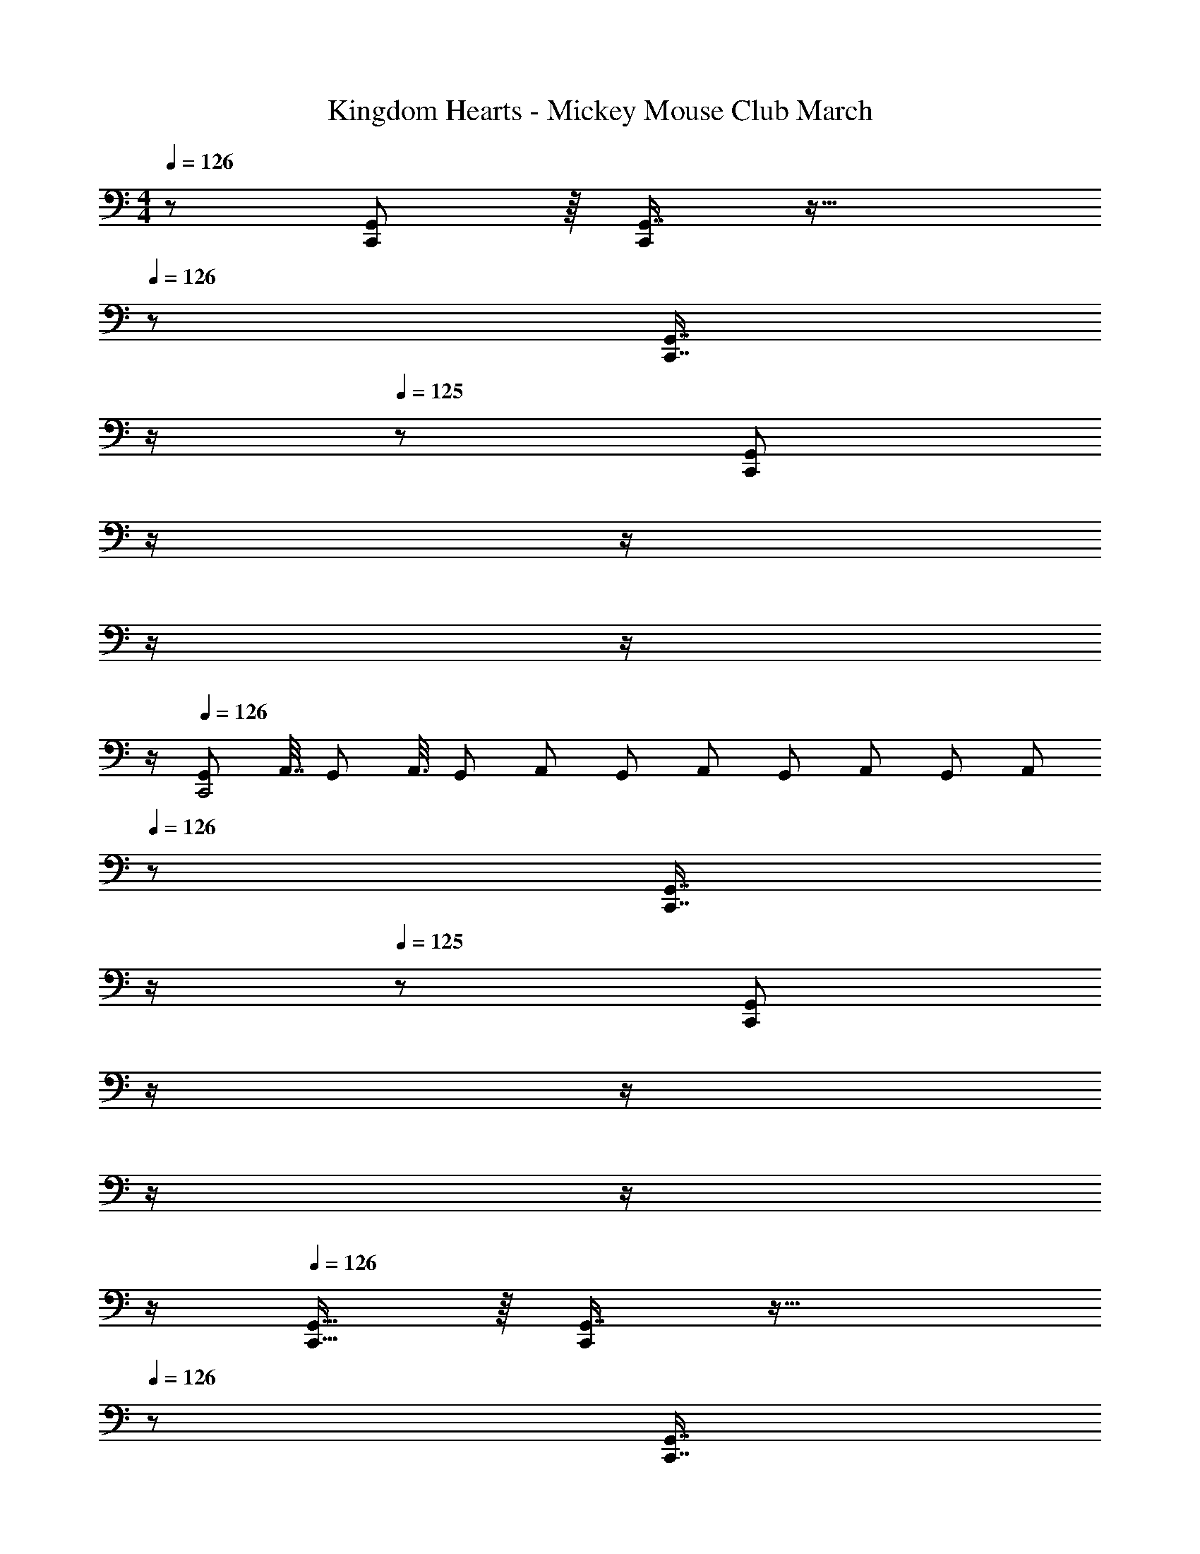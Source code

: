 X: 1
T: Kingdom Hearts - Mickey Mouse Club March
Z: ABC Generated by Starbound Composer
L: 1/8
M: 4/4
Q: 1/4=126
K: C
z/48 [C,,11/12G,,11/12] z/8 [G,,7/8C,,25/24] z33/16 
Q: 1/4=126
z/24 [C,,7/8G,,7/8z11/24] 
Q: 1/4=125
z/2 
Q: 1/4=125
z/24 [C,,25/24G,,25/24z11/24] 
Q: 1/4=124
z/2 
Q: 1/4=124
z/2 
Q: 1/4=124
z/2 
Q: 1/4=123
z/2 
Q: 1/4=123
z/2 
Q: 1/4=126
[G,,23/48C,,4z7/16] [A,,7/16z19/48] [G,,5/12z17/48] [A,,3/8z/3] [G,,17/48z5/16] [A,,17/48z5/16] [G,,17/48z5/16] [A,,17/48z5/16] [G,,17/48z7/24] [A,,17/48z5/16] [G,,17/48z5/16] [A,,17/48z5/16] 
Q: 1/4=126
z/24 [C,,7/8G,,7/8z11/24] 
Q: 1/4=125
z/2 
Q: 1/4=125
z/24 [G,,41/48C,,25/24z11/24] 
Q: 1/4=124
z/2 
Q: 1/4=124
z/2 
Q: 1/4=124
z/2 
Q: 1/4=123
z/2 
Q: 1/4=123
z/2 
Q: 1/4=126
[C,,15/16G,,15/16] z/8 [G,,7/8C,,25/24] z33/16 
Q: 1/4=126
z/24 [C,,7/8G,,7/8z11/24] 
Q: 1/4=125
z/2 
Q: 1/4=125
z/24 [C,,25/24G,,25/24z11/24] 
Q: 1/4=124
z/2 
Q: 1/4=124
z/2 
Q: 1/4=124
z/2 
Q: 1/4=123
z/2 
Q: 1/4=123
z/2 
Q: 1/4=126
[G,,23/48C,,4z7/16] [A,,7/16z19/48] [G,,5/12z17/48] [A,,3/8z/3] [G,,17/48z5/16] [A,,17/48z5/16] [G,,17/48z5/16] [A,,17/48z5/16] [G,,17/48z7/24] [A,,17/48z5/16] [G,,17/48z5/16] [A,,17/48z5/16] 
Q: 1/4=126
z/24 [C,,7/8G,,7/8z11/24] 
Q: 1/4=125
z/2 
Q: 1/4=124
z/24 [G,,41/48C,,25/24z11/24] 
Q: 1/4=124
z/2 
Q: 1/4=123
z/48 [G5/8z23/48] 
Q: 1/4=122
z3/16 [A29/48z5/16] 
Q: 1/4=122
z/3 [B5/8z/6] 
Q: 1/4=121
z/2 
Q: 1/4=126
[c13/24C,13/24z/2] 
Q: 1/4=126
z17/16 c5/12 z/12 [B,,23/48c13/24] z47/48 c5/12 z5/48 [A,,23/48c13/24] z c5/12 z/12 [G,,23/48c25/48] z c23/48 z/48 
[d13/24A,,13/24] z49/48 c23/48 z/48 [B23/48A,,23/48] z47/48 A23/48 
Q: 1/4=126
z/24 [G,5/8G31/16G,,95/48D,95/48z11/24] 
Q: 1/4=125
z5/24 [B,29/48z7/24] 
Q: 1/4=124
z17/48 [D5/8z7/48] 
Q: 1/4=124
z/2 
Q: 1/4=123
z/48 [D,23/48G,23/48G95/48] 
Q: 1/4=122
z/2 
Q: 1/4=122
z/2 
Q: 1/4=121
z/2 
[c13/24C,13/24z/2] 
Q: 1/4=126
z17/16 c23/48 z/48 [_B,,23/48c95/48] z3/2 [c23/48A,,23/48] z c23/48 z/48 [^G,,23/48c95/48] z3/2 
[e13/24=G,,13/24] z49/48 c23/48 z/48 [d23/48G,,23/48] z47/48 B23/48 z/24 [c95/48C,95/48] [G,/6C,5/24C23/48c23/48] z21/16 [C23/48c23/48G,23/48] z/48 
[F,,13/24A289/48] z73/48 [C,23/48F,5/8] z3/16 A,29/48 z/24 C5/8 z/24 [F,15/16F95/48] z25/24 [A23/48c23/48] z [A23/48c23/48] z/48 
[E,,13/24G239/48] z73/48 [C,23/48E,5/8] z3/16 G,29/48 z/24 C5/8 z/24 [E15/16E,15/16] z121/48 [E23/48G23/48] z/48 
[D,13/24A,13/24D97/24^F8] z49/48 [D,5/12A,5/12] z/12 [A,5/12D,13/24] z25/24 [D,5/12A,5/12] z/16 
Q: 1/4=126
z/24 [A,5/12D,13/24] z/24 
Q: 1/4=125
z/2 
Q: 1/4=125
z/2 
Q: 1/4=124
z/48 [D,5/12A,5/12] z/16 
Q: 1/4=124
z/48 [B,5/12D,25/48] z/16 
Q: 1/4=124
z/2 
Q: 1/4=123
z/2 
Q: 1/4=123
[C,23/48C23/48] z/48 
Q: 1/4=126
[G289/48d289/48G,289/48z33/16] G,,95/48 A,,23/48 z3/2 =B,,23/48 z [D23/48G23/48B23/48] z/48 
[G13/24c13/24C,,13/24C,13/24] z49/48 [G5/12c5/12] z/12 [c5/12C,,23/48B,,23/48G13/24] z25/24 [G5/12c5/12] z5/48 [c5/12C,,23/48A,,23/48G13/24] z17/16 [G5/12c5/12] z/12 [c5/12C,,23/48G,,23/48G25/48] z17/16 [G23/48c23/48] z/48 
[A13/24d13/24A,,13/24] z49/48 [A23/48c23/48] z/48 [=F23/48B23/48^G,,23/48A,,23/48D,95/48G,95/48] z47/48 [F23/48A23/48] z/24 [D15/16G15/16=G,,95/48D,95/48] z/16 [G71/24z47/48] [D,23/48G,23/48] z3/2 
[G13/24c13/24C,13/24] z49/48 [G23/48c23/48] z/48 [_B,,23/48G95/48c95/48] z3/2 [G23/48c23/48A,,23/48] z [G23/48c23/48] z/48 [^G,,23/48G95/48c95/48] z3/2 
[c13/24e13/24=G,,13/24] z49/48 [G5/12c5/12] z/12 [d5/12G,,23/48G13/24] z25/24 [G23/48B23/48] z/24 [G95/48c95/48C,95/48] C,23/48 
